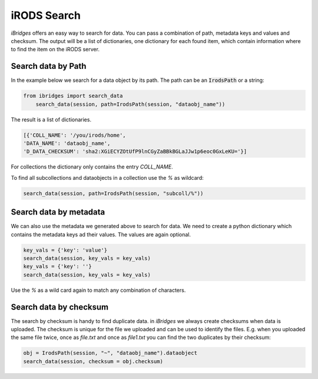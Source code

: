 iRODS Search
============

`iBridges` offers an easy way to search for data. You can pass a combination of path, metadata keys and values and checksum. The output will be a list of dictionaries, one dictionary for each found item, which contain information where to find the item on the iRODS server.


Search data by Path
-------------------

In the example below we search for a data object by its path.
The path can be an :code:`IrodsPath` or a string:
 	
.. code-block:: python
		
        from ibridges import search_data
	    search_data(session, path=IrodsPath(session, "dataobj_name"))
	
The result is a list of dictionaries.
	
.. code-block:: python
	
		[{'COLL_NAME': '/you/irods/home',
  		'DATA_NAME': 'dataobj_name',
  		'D_DATA_CHECKSUM': 'sha2:XGiECYZOtUfP9lnCGyZaBBkBGLaJJw1p6eoc0GxLeKU='}]
  		
For collections the dictionary only contains the entry `COLL_NAME`.
  	
To find all subcollections and dataobjects in a collection use the `%` as wildcard:
  	
.. code-block:: python
  	
  		search_data(session, path=IrodsPath(session, "subcoll/%"))
  	

Search data by metadata
-----------------------

We can also use the metadata we generated above to search for data.
We need to create a python dictionary which contains the metadata keys ad their values. The values are again optional.

.. code-block:: python

	key_vals = {'key': 'value'}
	search_data(session, key_vals = key_vals)
	key_vals = {'key': ''}
	search_data(session, key_vals = key_vals)
	
Use the `%` as a wild card again to match any combination of characters.
	

Search data by checksum
-----------------------

The search by checksum is handy to find duplicate data. in *iBridges* we always create checksums when data is uploaded. The checksum is unique for the file we uploaded and can be used to identify the files. E.g. when you uploaded the same file twice, once as `file.txt` and once as `file1.txt` you can find the two duplicates by their checksum:

.. code-block:: python

	obj = IrodsPath(session, "~", "dataobj_name").dataobject
	search_data(session, checksum = obj.checksum)
